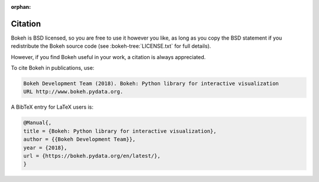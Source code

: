 :orphan:

.. _citation:

Citation
########

Bokeh is BSD licensed, so you are free to use it however you like, as long as
you copy the BSD statement if you redistribute the Bokeh source code (see
:bokeh-tree:`LICENSE.txt` for full details).

However, if you find Bokeh useful in your work, a citation is always appreciated.

To cite Bokeh in publications, use:

.. code-block:: none

    Bokeh Development Team (2018). Bokeh: Python library for interactive visualization
    URL http://www.bokeh.pydata.org.

A BibTeX entry for LaTeX users is:

.. code-block:: none

    @Manual{,
    title = {Bokeh: Python library for interactive visualization},
    author = {{Bokeh Development Team}},
    year = {2018},
    url = {https://bokeh.pydata.org/en/latest/},
    }
